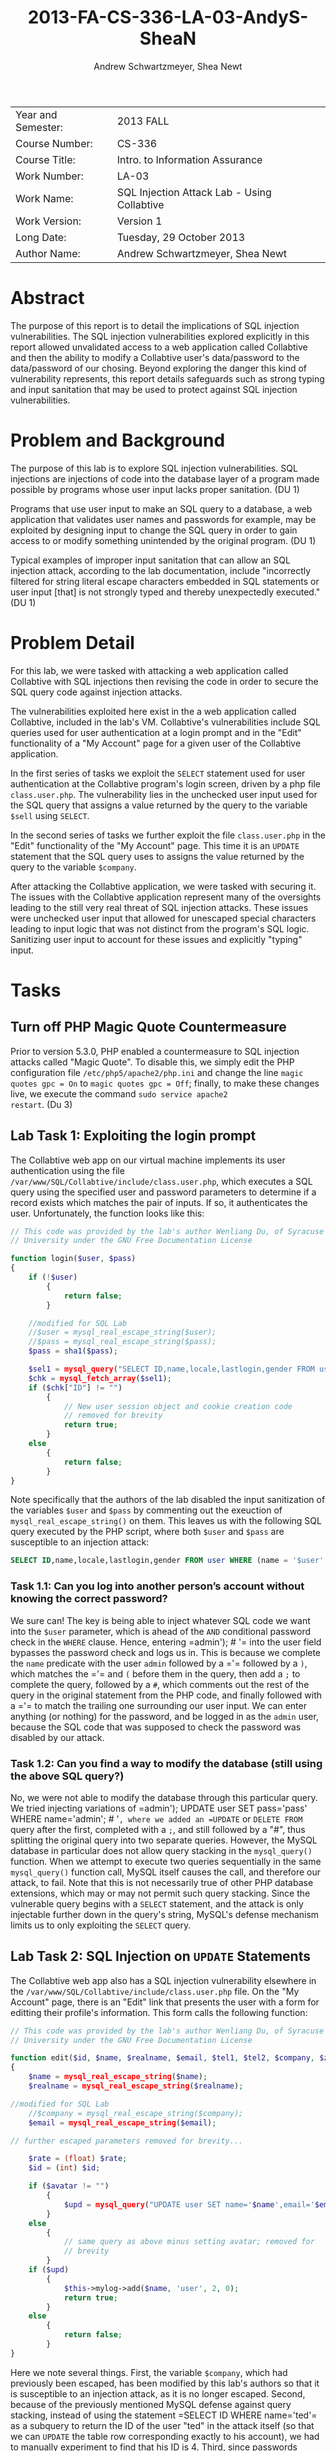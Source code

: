 #+TITLE: 2013-FA-CS-336-LA-03-AndyS-SheaN
#+AUTHOR: Andrew Schwartzmeyer, Shea Newt
#+OPTIONS: toc:nil num:nil

| Year and Semester: | 2013 FALL                                   |
| Course Number:     | CS-336                                      |
| Course Title:      | Intro. to Information Assurance             |
| Work Number:       | LA-03                                       |
| Work Name:         | SQL Injection Attack Lab - Using Collabtive |
| Work Version:      | Version 1                                   |
| Long Date:         | Tuesday, 29 October 2013                    |
| Author Name:       | Andrew Schwartzmeyer, Shea Newt             |

* Abstract

The purpose of this report is to detail the implications of SQL 
injection vulnerabilities. The SQL injection vulnerabilities explored 
explicitly in this report allowed unvalidated access to a web 
application called Collabtive and then the ability to modify a Collabtive 
user's data/password to the data/password of our chosing. Beyond 
exploring the danger this kind of vulnerability represents, this report 
details safeguards such as strong typing and input sanitation that may 
be used to protect against SQL injection vulnerabilities.

* Problem and Background

The purpose of this lab is to explore SQL injection vulnerabilities.
SQL injections are injections of code into the database layer of a program 
made possible by programs whose user input lacks proper sanitation.
(DU 1)

Programs that use user input to make an SQL query to a database, a web 
application that validates user names and passwords for example, may be
exploited by designing input to change the SQL query in order to gain 
access to or modify something unintended by the original program. 
(DU 1)

Typical examples of improper input sanitation that can allow an SQL 
injection attack, according to the lab documentation, include "incorrectly 
filtered for string literal escape characters embedded in SQL statements 
or user input [that] is not strongly typed and thereby unexpectedly 
executed." (DU 1)
  
* Problem Detail

For this lab, we were tasked with attacking a web application called 
Collabtive with SQL injections then revising the code in order to secure
the SQL query code against injection attacks.

The vulnerabilities exploited here exist in the a web application called 
Collabtive, included in the lab's VM. Collabtive's vulnerabilities
include SQL queries used for user authentication at a login prompt and 
in the "Edit" functionality of a "My Account" page for a given user of the 
Collabtive application. 

In the first series of tasks we exploit the =SELECT= statement used for
user authentication at the Collabtive program's login screen, driven by a 
php file =class.user.php=. The vulnerability lies in the unchecked 
user input used for the SQL query that assigns a value returned by the 
query to the variable =$sell= using =SELECT=.

In the second series of tasks we further exploit the file =class.user.php= 
in the "Edit" functionality of the "My Account" page. This time it is an 
=UPDATE= statement that the SQL query uses to assigns the value returned 
by the query to the variable =$company=.

After attacking the Collabtive application, we were tasked with securing it.
The issues with the Collabtive application represent many of the 
oversights leading to the still very real threat of SQL injection attacks. 
These issues were unchecked user input that allowed for unescaped 
special characters leading to input logic that was not distinct from the
program's SQL logic. Sanitizing user input to account for these issues and
explicitly "typing" input. 

* Tasks

** Turn off PHP Magic Quote Countermeasure

Prior to version 5.3.0, PHP enabled a countermeasure to SQL injection
attacks called "Magic Quote". To disable this, we simply edit the PHP
configuration file =/etc/php5/apache2/php.ini= and change the line
=magic quotes gpc = On= to =magic quotes gpc = Off=; finally, to make
these changes live, we execute the command =sudo service apache2
restart=. (Du 3)

** Lab Task 1: Exploiting the login prompt

The Collabtive web app on our virtual machine implements its user
authentication using the file
=/var/www/SQL/Collabtive/include/class.user.php=, which executes a SQL
query using the specified user and password parameters to determine if
a record exists which matches the pair of inputs. If so, it
authenticates the user. Unfortunately, the function looks like this:

#+BEGIN_SRC php
// This code was provided by the lab's author Wenliang Du, of Syracuse
// University under the GNU Free Documentation License

function login($user, $pass)
{
    if (!$user)
        {
            return false;
        }
  
    //modified for SQL Lab
    //$user = mysql_real_escape_string($user);
    //$pass = mysql_real_escape_string($pass);
    $pass = sha1($pass);
  
    $sel1 = mysql_query("SELECT ID,name,locale,lastlogin,gender FROM user WHERE (name =  '$user' OR email = '$user') AND pass = '$pass'");
    $chk = mysql_fetch_array($sel1);
    if ($chk["ID"] != "")
        {
            // New user session object and cookie creation code
            // removed for brevity
            return true;
        }
    else
        {
            return false;
        }
}
#+END_SRC

Note specifically that the authors of the lab disabled the input
sanitization of the variables =$user= and =$pass= by commenting out
the exeuction of =mysql_real_escape_string()= on them. This leaves us
with the following SQL query executed by the PHP script, where both
=$user= and =$pass= are susceptible to an injection attack:

#+BEGIN_SRC sql
SELECT ID,name,locale,lastlogin,gender FROM user WHERE (name = '$user' OR email = '$user') AND pass = '$pass'"
#+END_SRC

*** Task 1.1: Can you log into another person’s account without knowing the correct password?

We sure can! The key is being able to inject whatever SQL code we want
into the =$user= parameter, which is ahead of the =AND= conditional
password check in the =WHERE= clause. Hence, entering =​admin'); # '​=
into the user field bypasses the password check and logs us in. This
is because we complete the =name= predicate with the user =admin=
followed by a =​'​= followed by a =)=, which matches the =​'​= and =(=
before them in the query, then add a =;= to complete the query,
followed by a =#=, which comments out the rest of the query in the
original statement from the PHP code, and finally followed with a =​'​=
to match the trailing one surrounding our user input. We can enter
anything (or nothing) for the password, and be logged in as the
=admin= user, because the SQL code that was supposed to check the
password was disabled by our attack.

*** Task 1.2: Can you find a way to modify the database (still using the above SQL query?)

No, we were not able to modify the database through this particular
query. We tried injecting variations of =​admin'); UPDATE user SET
pass=​'pass' WHERE name=​'admin'; # '​=, where we added an =UPDATE= or
=DELETE FROM= query after the first, completed with a =;=, and still
followed by a "#", thus splitting the original query into two separate
queries. However, the MySQL database in particular does not allow
query stacking in the =mysql_query()= function. When we attempt to
execute two queries sequentially in the same =mysql_query()= function
call, MySQL itself causes the call, and therefore our attack, to
fail. Note that this is not necessarily true of other PHP database
extensions, which may or may not permit such query stacking. Since the
vulnerable query begins with a =SELECT= statement, and the attack is
only injectable further down in the query's string, MySQL's defense
mechanism limits us to only exploiting the =SELECT= query.

** Lab Task 2: SQL Injection on =UPDATE= Statements

The Collabtive web app also has a SQL injection vulnerability
elsewhere in the =/var/www/SQL/Collabtive/include/class.user.php=
file. On the "My Account" page, there is an "Edit" link that presents
the user with a form for editting their profile's information. This
form calls the following function:

#+BEGIN_SRC php
// This code was provided by the lab's author Wenliang Du, of Syracuse
// University under the GNU Free Documentation License

function edit($id, $name, $realname, $email, $tel1, $tel2, $company, $zip, $gender, $url, $address1, $address2, $state, $country, $tags, $locale, $avatar = "", $rate = 0.0)
{
    $name = mysql_real_escape_string($name);
    $realname = mysql_real_escape_string($realname);

//modified for SQL Lab
    //$company = mysql_real_escape_string($company);
    $email = mysql_real_escape_string($email);

// further escaped parameters removed for brevity...

    $rate = (float) $rate;
    $id = (int) $id;

    if ($avatar != "")
        {
            $upd = mysql_query("UPDATE user SET name='$name',email='$email', tel1='$tel1', tel2='$tel2', company='$company',zip='$zip',gender='$gender',url='$url',adress='$address1',adress2='$address2',state='$state',country='$country',tags='$tags',locale='$locale', avatar='$avatar', rate='$rate' WHERE ID = $id");
        }
    else
        {
            // same query as above minus setting avatar; removed for
            // brevity
        }
    if ($upd)
        {
            $this->mylog->add($name, 'user', 2, 0);
            return true;
        }
    else
        {
            return false;
        }
}
#+END_SRC

Here we note several things. First, the variable =$company=, which had
previously been escaped, has been modified by this lab's authors so
that it is susceptible to an injection attack, as it is no longer
escaped. Second, because of the previously mentioned MySQL defense
against query stacking, instead of using the statement =​SELECT ID
WHERE name=​'ted'​= as a subquery to return the ID of the user "ted" in
the attack itself (so that we can =UPDATE= the table row corresponding
exactly to his account), we had to manually experiment to find that
his ID is 4. Third, since passwords should never be stored as
plaintext, we had to further inspect the source code of the web
application to determine that it is using an unsalted SHA1 hash of the
password to represent it somewhat securely in the database. Thus, to
set the password to 'pass', since we could not call the PHP =sha1()=
function within the query, we had to manually hash the string 'pass',
to obtain the SHA1 hash of '9d4e1e23bd5b727046a9e3b4b7db57bd8d6ee684'.

Combining this information with that learned from our previous attack
(such as matching quotes where needed, and commenting out parts of a
query we wish to overwrite), we were able to develop a successful
attack, with these steps:

1. Log in as a user other than ted, since we want to change his
   password without his permission
2. Navigate to "My account" and click "Edit" to bring up the
   vulnerable form
3. Replace the user's name in the form with 'ted' (so that the attack retains his name in the database)
4. Type the following query into the vulnerable "company" field: =​', `pass` = '9d4e1e23bd5b727046a9e3b4b7db57bd8d6ee684' WHERE ID = 4 # '​=
5. Log out of the current user
6. Enjoy successfully logging into ted's account with the password
   'pass'

** Lab Task 3: Countermeasures
*** Magic Quotes

Re-enabling magic quotes by setting it to "On" in the file
=/etc/php5/apache2/php.ini= (in the same manner that we originally
used to turn it off) successfully prevents our SQL injection attacks:
we were unable to replicate the login prompt exploit, nor the edit
user form exploit. This is because it "magically" (read:
automatically) escapes any single quote ('), double quote ("),
backslash (\), or null characters found in an input string. Although
an effective countermeasure against our attacks, it has its
drawbacks. Most notably, since magic quotes may or may not be enabled
on any particular server, developers of PHP applications must include
a check of this setting, and incorporate logic to handle both cases,
lest their application not be portable to different
environments. Addtionally, magic quotes introduces performance
penalities by escaping every input string (not just those used for
user input), and can cause programming headaches when some data is not
supposed to be escaped, but is regardless. For at least these reasons,
magic quotes was depreacted in PHP vrsion 5.3.0, and will not exist in
PHP 6.

*** =mysql_real_escape_string()=

As noted above, the SQL injection attacks were made viable
specifically beacuse of alterations made to the code by the lab's
authors. Below we present the fixed code that properly uses
=mysql_real_escape_string()= on all user inputs. Both these functions
come from =/var/www/SQL/Collabtive/include/class.user.php=.

The =mysql_real_escape_string()= function will escape these
characters, ~\x00, \n, \r, \, ', " and \x1a~, by prepending them with
a backslash (\) in the string it returns. By including code similar to
=$input = mysql_real_escape_string($input)= for all variables that
hold user input, such input will be properly escaped and, when passed
into a SQL query, not cause said query to be susceptible to the
attacks outlined in this lab. However, this function was deprecated as
of PHP version 5.5.0, and should be replaced with prepared statements.

#+BEGIN_SRC php
// This code was provided by the lab's author Wenliang Du, of Syracuse
// University under the GNU Free Documentation License

function login($user, $pass)
{
    if (!$user)
        {
            return false;
        }
  
    // modification fixed
    $user = mysql_real_escape_string($user);
    $pass = mysql_real_escape_string($pass);
    $pass = sha1($pass);
  
    $sel1 = mysql_query("SELECT ID,name,locale,lastlogin,gender FROM user WHERE (name =  '$user' OR email = '$user') AND pass = '$pass'");
    $chk = mysql_fetch_array($sel1);
    if ($chk["ID"] != "")
        {
            // New user session object and cookie creation code
            // removed for brevity
            return true;
        }
    else
        {
            return false;
        }
}
#+END_SRC

#+BEGIN_SRC php
function edit($id, $name, $realname, $email, $tel1, $tel2, $company, $zip, $gender, $url, $address1, $address2, $state, $country, $tags, $locale, $avatar = "", $rate = 0.0)
{
    $name = mysql_real_escape_string($name);
    $realname = mysql_real_escape_string($realname);

// modification fixed
    $company = mysql_real_escape_string($company);
    $email = mysql_real_escape_string($email);

    // further escaped parameters removed for brevity...

    $rate = (float) $rate;
    $id = (int) $id;

    if ($avatar != "")
        {
            $upd = mysql_query("UPDATE user SET name='$name',email='$email', tel1='$tel1', tel2='$tel2', company='$company',zip='$zip',gender='$gender',url='$url',adress='$address1',adress2='$address2',state='$state',country='$country',tags='$tags',locale='$locale',avatar='$avatar',rate='$rate' WHERE ID = $id");
        }
    else
        {
            // same query as above minus setting avatar; removed for
            // brevity
        }
    if ($upd)
        {
            $this->mylog->add($name, 'user', 2, 0);
            return true;
        }
    else
        {
            return false;
        }
}
#+END_SRC

*** Prepare Statement

The modern technique to preventing SQL injection attacks is the use of
prepared statements, which allow a developer to separate SQL logic
from user input logic. With this separation, user input types can be
explicitly specified, making them strongly typed as far as the
database is concerned. This proess is somewhat similar to a format
string in other languages.

1. The first step is to "prepare" the SQL query itself, which is done
   by sending a fully constructed SQL query to the database via the
   =$stmt = $db->prepare($query)= function (where =$db= is the
   database connection). Within the prepared query, possible user
   inputs are declared using a question mark =​input=​?​=.
2. The next step is to bind those specified paramters, using
   =bind_param("si", $string, $int)=, which declares the type (string
   and int) for the list of parameters (=$string, $int=) present in
   the prepared query.
3. With the paramters bound, next the developer must call
   =$stmt->execute()=, to execute the prepared query.
4. To retrieve the results of the query, they must also be bound:
   =$stmt->bind_result($output_1, $output_2, ..., $output_n)=, where
   the bound variables match the data expected to be returned from the
   query.
5. Finally, actually getting the query's results requires calling
   =$results=$stmt->fetch()=.

#+BEGIN_SRC php
// This code was provided by the lab's author Wenliang Du, of Syracuse
// University under the GNU Free Documentation License

function login($user, $pass)
{
    if (!$user)
        {
            return false;
        }
  
    // using prepared statements

    // note that $conn is instantiated in the datenbank class found in
    // ./class.datenbank.php. this may need to be passed in, but we
    // will assume we have access to it for the sake of brevity

    $stmt = $conn->prepare("SELECT ID,name,locale,lastlogin,gender FROM user WHERE (name=? OR email=?) AND pass=?");
    $stmt->bind_param("sss", $user, $user, sha1($pass));
    $stmt->execute();
    $stmt->bind_result($bind_ID, $bind_name, $bind_locale, $bind_lastlogin, $bind_gender);
    $chk = $stmt->fetch();
    if ($bind_ID != "")
        {
            // New user session object and cookie creation code
            // removed for brevity
            return true;
        }
    else
        {
            return false;
        }
}
#+END_SRC

#+BEGIN_SRC php
// This code was provided by the lab's author Wenliang Du, of Syracuse
// University under the GNU Free Documentation License

function edit($id, $name, $realname, $email, $tel1, $tel2, $company, $zip, $gender, $url, $address1, $address2, $state, $country, $tags, $locale, $avatar = "", $rate = 0.0)
{
    // the bind_param() function wants a double, not float, though
    // they are the same internally
    $rate = (double) $rate;
    $id = (int) $id;

    if ($avatar != "")
        {
            // again, $conn is instaniated in the datenbank class, and
            // may need to be passed, but we are assuming we have
            // access to it for the sake of brevity

            // note that the app uses zip as a string, does not use
            // realname although it is passed, and the columns adress
            // and adress2 are mispelled

            $stmt = $conn->prepare("UPDATE user SET name=?, email=?, tel1=?, tel2=?, company=?, zip=?, gender=?, url=?, adress=?, adress2=?, state=?, country=?, tags=?, locale=?, avatar=? rate=? WHERE ID = ?");
            $stmt->bind_param("sssssssssssssssdi", $name, $email, $tel1, $tel2, $company, $zip, $gender, $url, $address1, $address2, $state, $country, $tags, $locale, $avatar, $rate, $id);
            $upd = $stmt->execute();
        }
    else
        {
            $stmt = $conn->prepare("UPDATE user SET name=?, email=?, tel1=?, tel2=?, company=?, zip=?, gender=?, url=?, adress=?, adress2=?, state=?, country=?, tags=?, locale=?, rate=? WHERE ID = ?");
            $stmt->bind_param("ssssssssssssssdi", $name, $email, $tel1, $tel2, $company, $zip, $gender, $url, $address1, $address2, $state, $country, $tags, $locale, $rate, $id);
            $upd = $stmt->execute();
        }
    if ($upd)
        {
            $this->mylog->add($name, 'user', 2, 0);
            return true;
        }
    else
        {
            return false;
        }
}
#+END_SRC

* Code

Detailed in Tasks Section  

* Answers

Detailed in Tasks Section

* References

Du, Wenliang. 2006-2013. "SQL Injection Attack Lab - Using
Collabtive". http://www.cis.syr.edu/~wedu/seed/Labs/Web/SQL_Injection_Collabtive/
